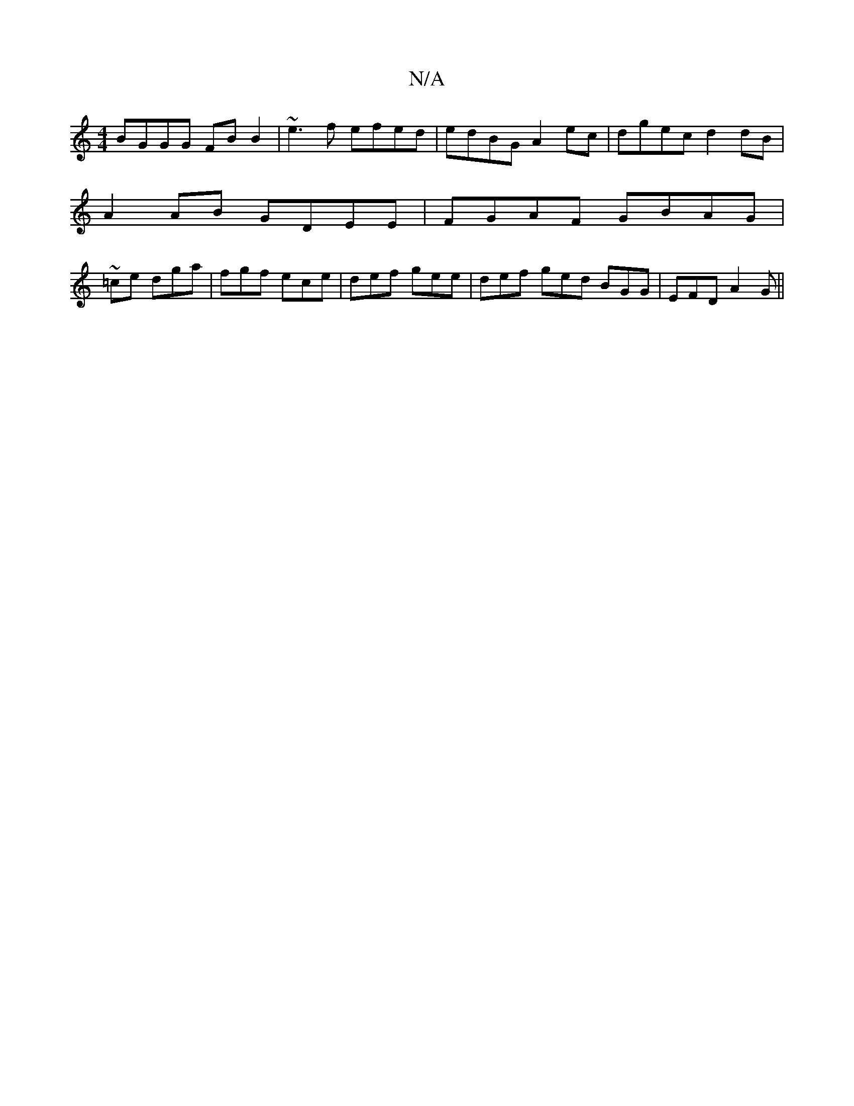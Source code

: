 X:1
T:N/A
M:4/4
R:N/A
K:Cmajor
BGGG FB B2 | ~e3f efed | edBG A2 ec | dgec d2 dB|
A2 AB GDEE|FGAF GBAG|
~=ce dga|fgf ece|def gee|def ged BGG|EFD A2G||

|: A3F EG|d2 eaag | ae d2 d2 B2 |
g2 eg B^dBA | B2 GB dBAB |]

dA| fe ba f2 df |